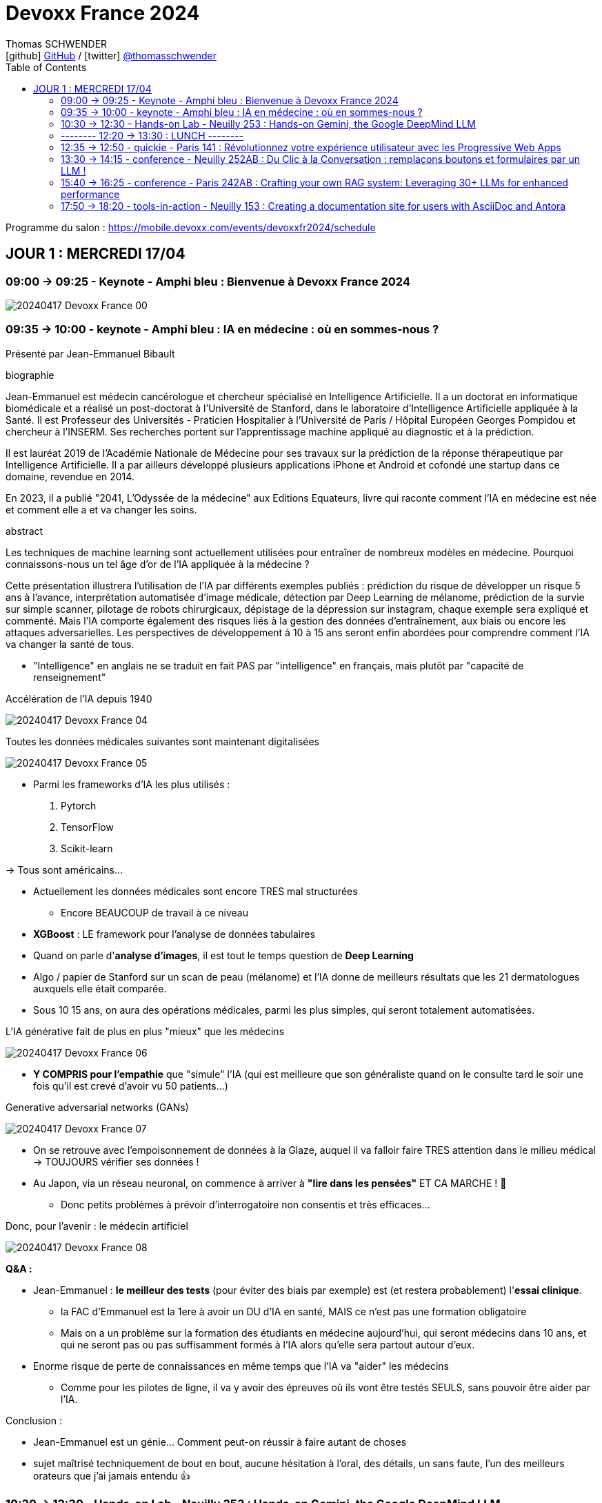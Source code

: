 = Devoxx France 2024
Thomas SCHWENDER <icon:github[] https://github.com/Ardemius/[GitHub] / icon:twitter[role="aqua"] https://twitter.com/thomasschwender[@thomasschwender]>
// Handling GitHub admonition blocks icons
ifndef::env-github[:icons: font]
ifdef::env-github[]
:status:
:outfilesuffix: .adoc
:caution-caption: :fire:
:important-caption: :exclamation:
:note-caption: :paperclip:
:tip-caption: :bulb:
:warning-caption: :warning:
endif::[]
:imagesdir: ./images
:source-highlighter: highlightjs
:highlightjs-languages: asciidoc
// We must enable experimental attribute to display Keyboard, button, and menu macros
:experimental:
// Next 2 ones are to handle line breaks in some particular elements (list, footnotes, etc.)
:lb: pass:[<br> +]
:sb: pass:[<br>]
// check https://github.com/Ardemius/personal-wiki/wiki/AsciiDoctor-tips for tips on table of content in GitHub
:toc: macro
:toclevels: 2
// To number the sections of the table of contents
//:sectnums:
// Add an anchor with hyperlink before the section title
:sectanchors:
// To turn off figure caption labels and numbers
:figure-caption!:
// Same for examples
//:example-caption!:
// To turn off ALL captions
// :caption:

toc::[]

Programme du salon : https://mobile.devoxx.com/events/devoxxfr2024/schedule

== JOUR 1 : MERCREDI 17/04

=== 09:00 -> 09:25 - Keynote - Amphi bleu : Bienvenue à Devoxx France 2024

image:20240417_Devoxx-France_00.jpg[]

=== 09:35 -> 10:00 - keynote - Amphi bleu : IA en médecine : où en sommes-nous ?

Présenté par Jean-Emmanuel Bibault

.biographie
--
Jean-Emmanuel est médecin cancérologue et chercheur spécialisé en Intelligence Artificielle. 
Il a un doctorat en informatique biomédicale et a réalisé un post-doctorat à l'Université de Stanford, dans le laboratoire d'Intelligence Artificielle appliquée à la Santé. 
Il est Professeur des Universités - Praticien Hospitalier à l'Université de Paris / Hôpital Européen Georges Pompidou et chercheur à l'INSERM. Ses recherches portent sur l'apprentissage machine appliqué au diagnostic et à la prédiction. 

Il est lauréat 2019 de l'Académie Nationale de Médecine pour ses travaux sur la prédiction de la réponse thérapeutique par Intelligence Artificielle. Il a par ailleurs développé plusieurs applications iPhone et Android et cofondé une startup dans ce domaine, revendue en 2014.

En 2023, il a publié "2041, L'Odyssée de la médecine" aux Editions Equateurs, livre qui raconte comment l'IA en médecine est née et comment elle a et va changer les soins.
--

.abstract
--
Les techniques de machine learning sont actuellement utilisées pour entraîner de nombreux modèles en médecine. Pourquoi connaissons-nous un tel âge d'or de l'IA appliquée à la médecine ? 

Cette présentation illustrera l'utilisation de l'IA par différents exemples publiés : prédiction du risque de développer un risque 5 ans à l'avance, interprétation automatisée d'image médicale, détection par Deep Learning de mélanome, prédiction de la survie sur simple scanner, pilotage de robots chirurgicaux, dépistage de la dépression sur instagram, chaque exemple sera expliqué et commenté. Mais l'IA comporte également des risques liés à la gestion des données d'entraînement, aux biais ou encore les attaques adversarielles. Les perspectives de développement à 10 à 15 ans seront enfin abordées pour comprendre comment l'IA va changer la santé de tous.
--

* "Intelligence" en anglais ne se traduit en fait PAS par "intelligence" en français, mais plutôt par "capacité de renseignement"

.Accélération de l'IA depuis 1940
image:20240417_Devoxx-France_04.jpg[]

.Toutes les données médicales suivantes sont maintenant digitalisées
image:20240417_Devoxx-France_05.jpg[]

* Parmi les frameworks d'IA les plus utilisés : 
    1. Pytorch
    2. TensorFlow
    3. Scikit-learn

-> Tous sont américains...

* Actuellement les données médicales sont encore TRES mal structurées 
    ** Encore BEAUCOUP de travail à ce niveau    

* *XGBoost* : LE framework pour l'analyse de données tabulaires

* Quand on parle d'*analyse d'images*, il est tout le temps question de *Deep Learning*

* Algo / papier de Stanford sur un scan de peau (mélanome) et l'IA donne de meilleurs résultats que les 21 dermatologues auxquels elle était comparée.

* Sous 10 15 ans, on aura des opérations médicales, parmi les plus simples, qui seront totalement automatisées.

.L'IA générative fait de plus en plus "mieux" que les médecins
image:20240417_Devoxx-France_06.jpg[]

* *Y COMPRIS pour l'empathie* que "simule" l'IA (qui est meilleure que son généraliste quand on le consulte tard le soir une fois qu'il est crevé d'avoir vu 50 patients...)

.Generative adversarial networks (GANs)
image:20240417_Devoxx-France_07.jpg[]

* On se retrouve avec l'empoisonnement de données à la Glaze, auquel il va falloir faire TRES attention dans le milieu médical -> TOUJOURS vérifier ses données !

* Au Japon, via un réseau neuronal, on commence à arriver à *"lire dans les pensées"* ET CA MARCHE ! 🤯
    ** Donc petits problèmes à prévoir d'interrogatoire non consentis et très efficaces...

Donc, pour l'avenir : le médecin artificiel

image:20240417_Devoxx-France_08.jpg[]

*Q&A :* 

* Jean-Emmanuel : *le meilleur des tests* (pour éviter des biais par exemple) est (et restera probablement) l'*essai clinique*.
    ** la FAC d'Emmanuel est la 1ere à avoir un DU d'IA en santé, MAIS ce n'est pas une formation obligatoire
    ** Mais on a un problème sur la formation des étudiants en médecine aujourd'hui, qui seront médecins dans 10 ans, et qui ne seront pas ou pas suffisamment formés à l'IA alors qu'elle sera partout autour d'eux.

* Enorme risque de perte de connaissances en même temps que l'IA va "aider" les médecins
    ** Comme pour les pilotes de ligne, il va y avoir des épreuves où ils vont être testés SEULS, sans pouvoir être aider par l'IA.

Conclusion : 

    * Jean-Emmanuel est un génie... Comment peut-on réussir à faire autant de choses
    * sujet maîtrisé techniquement de bout en bout, aucune hésitation à l'oral, des détails, un sans faute, l'un des meilleurs orateurs que j'ai jamais entendu 👍

=== 10:30 -> 12:30 - Hands-on Lab - Neuilly 253 : Hands-on Gemini, the Google DeepMind LLM

* Présenté par Google : Mete Atamel, Valentin Deleplace
    ** Le workshop a été conçu par Guillaume LAFORGE
    ** Tous les 3 sont developer advocates chez Google

.abstract
--
In this hands-on workshop, you will get to code using Gemini, the new Large Language Model from Google DeepMind. 

You will first start by familiarizing yourself with the model's capabilities. Then you will use Gemini in different concrete cases, such as extracting data from unstructured text, document classification, but also searching your own documents, or how to supplement the model by integrating the call to external APIs.

The workshop will be conducted using the Java language and the LangChain4j library. Come equipped with a laptop. We will code together in the cloud, no need for any special installation on your machine.
--

.Ressources pour le Hands-on Lab
image:20240417_Devoxx-France_09.jpg[]

    * URL : https://bit.ly/gemini-devoxx-2024
        ** codelab : https://codelabs.developers.google.com/codelabs/gemini-java-developers
        ** repo : https://github.com/glaforge/gemini-workshop-for-java-developers/tree/main
        ** Google Cloud Console : https://console.cloud.google.com/

==== Partie théorique

.Définition du AI landscape
image:20240417_Devoxx-France_10.jpg[]

* On commence à différencier dans l'IA gen "Image Gen" et "LLMs"
    ** Aujourd'hui, on focus sur la partie "LLM"

.Evolution des LLMs depuis l'invention des Transformer par Google en 2017
image:20240417_Devoxx-France_11.jpg[]

-> Encore une fois, on se réfère aux graphes de *LifeArchitect.ai* pour la comparaison des modèles

.Google (Cloud) Lanscape for AI
image:20240417_Devoxx-France_12.jpg[]

* Aujourd'hui : 
    ** Duet AI, Bard -> Gemini
    ** PaLM  (devenu un ancien modèle) -> Gemini
    ** MakerSuite -> Google AI Studio

.Gemini is an umbrella brand for Google for all their Gemini products
image:20240417_Devoxx-France_13.jpg[]

* Gemini is a brand AND a model
    ** a multimodal model

.Gemini 1.5 characteristics
image:20240417_Devoxx-France_14.jpg[]

* ET il y a une *version opensource de Gemini* : *Gemma*
    ** qu'on peut utiliser dans son propre cluster Kubernetes
    ** Gemma : open weights model derived from Gemini

* You can use Gemini from *Google AI Studio* or *Vertex AI* in Google Cloud
    ** Google AI Studio and Vertex AI sont 2 produits différents, bien distincts

* -> Dans ce workshop, nous allons utiliser *Vertex AI* dans Google Cloud.
    ** Et *LangChain4j*

==== Workshop

image:20240417_Devoxx-France_15.jpg[]
image:20240417_Devoxx-France_16.jpg[]

Etape 3 : Preparing your development environment

    * Pas besoin de la version 21 de Java pour ce workshop
    * On va se servir du *Cloud Code Editor* (un VSCode like dans le Cloud)

image:20240417_Devoxx-France_17.jpg[]
image:20240417_Devoxx-France_18.jpg[]

Etape 4 : First call to the Gemini model

image:20240417_Devoxx-France_19.jpg[]

IMPORTANT: les LLMs sont stateless : si on ne fait "rien", par défaut les LLMs ne se "souviennent" pas des précédents prompts.

IMPORTANT: Même avec une température de 0, il n'y a PAS de "vraie" garantie d'avoir le même résultat en appelant 2 fois le même prompt.

Etape 5 : Chat with Gemini

Attention, avec `MessageWindowChatMemory.builder().maxMessages(20)` on peut garder les 20 derniers messages.

Etape 6 : Multimodality with Gemini

Etape 7 : Extract structured information from unstructured text

    * Et là on se rend compte d'un des problèmes de l'IA gen : +
    Toutes les personnes du workshop ont la même erreur, y compris les speakers : 
+
[source, bash]
----
Exception in thread "main" com.google.gson.JsonSyntaxException: java.lang.IllegalStateException: Expected BEGIN_OBJECT but was STRING at line 1 column 1 path $
        at com.google.gson.internal.bind.ReflectiveTypeAdapterFactory$Adapter.read(ReflectiveTypeAdapterFactory.java:397)
        at com.google.gson.Gson.fromJson(Gson.java:1227)
        at com.google.gson.Gson.fromJson(Gson.java:1137)
        at com.google.gson.Gson.fromJson(Gson.java:1047)
        at com.google.gson.Gson.fromJson(Gson.java:982)
        at dev.langchain4j.internal.GsonJsonCodec.fromJson(GsonJsonCodec.java:66)
        at dev.langchain4j.internal.Json.fromJson(Json.java:79)
        at dev.langchain4j.service.ServiceOutputParser.parse(ServiceOutputParser.java:87)
        at dev.langchain4j.service.DefaultAiServices$1.invoke(DefaultAiServices.java:179)
        at gemini.workshop.$Proxy2.extractPerson(Unknown Source)
        at gemini.workshop.ExtractData.main(ExtractData.java:56)
Caused by: java.lang.IllegalStateException: Expected BEGIN_OBJECT but was STRING at line 1 column 1 path $
        at com.google.gson.stream.JsonReader.beginObject(JsonReader.java:393)
        at com.google.gson.internal.bind.ReflectiveTypeAdapterFactory$Adapter.read(ReflectiveTypeAdapterFactory.java:386)
        ... 10 more

FAILURE: Build failed with an exception.
----

    * -> En fait, le JSON généré par le LLM doit être "mauvais" depuis aujourd'hui, il doit manquer le tout 1er "{" du doc, d'où le "Expected BEGIN_OBJECT but was STRING"
        ** OR, "hier cela marchait" cf les speakers
        ** MAIS il n'y a aucune garantie d'avoir 2 fois le même résultat (completion) avec un LLM, d'où le problème

    * "MORALITE" : *importance de la programmation défensive avec un LLM !*
        ** La completion d'hier n'est PAS garantie aujourd'hui, il faut donc S'ASSURER que la completion matche toujours les critères attendus

Etape 8 : Structure prompts with prompt templates

Etape 9 : Text classification with few-shot prompting

Etape 10 : RAG

The document is split in chunks thanks to the DocumentSplitters class. It is going to split the text of the PDF file into snippets of 500 characters, with an overlap of 100 characters (with the following chunk, to avoid cutting words or sentences, in bits and pieces).

Etape 11 : Function calling

=== -------- 12:20 -> 13:30 : LUNCH --------

=== 12:35 -> 12:50 - quickie - Paris 141 : Révolutionnez votre expérience utilisateur avec les Progressive Web Apps

Présenté par Khadija ABDELOUALI de Ippon

.abstract
--
Révolutionner le monde du web en créant une nouvelle génération d'applications « progressives » et proposer une alternative aux applications natives 📱 avec une seule et unique base de code : tel est l'enjeu des PWAs.
Entre l'essor du mobile et l'envol des OS divers et variés, les coûts de développement pour chaque plateforme 💶, la consommation des ressources ainsi que la procédure de validation sur les différents app stores deviennent des challenges primordiaux auxquels il faut apporter une réponse de toute urgence🚨.
La solution « Progressive Web App » apparut ainsi pour la première fois en 2015 et a depuis été largement adoptée par Starbucks, Pinterest, Uber, …
Alors, le pari des PWAs a-t-il été remporté 🏆?
📢 Pour le savoir, ne manquez surtout pas cette conférence, où nous plongerons dans les fondamentaux de cette technologie révolutionnaire et découvrirons également comment les PWAs combinent le meilleur des sites web 🌐 et des applications mobiles 📱, afin d'offrir une expérience utilisateur sans précédent 👨‍💻.
--

* Les PWA : créées par Google en 2015

Avantages : 

    * réduction des coûts
    * facilité de distribution : pas besoin de passer par les stores Google ou Apple
    * disponibilités des ressources : plus de facilité à trouver des devs web (hors mobile)
    * économie d'énergie
    * mise à jour optimisées : on ne récupére QUE les fichiers mis à jour, pas la peine de packager une application entière

.Passage de Starbucks d'une application mobile à une PWA
image:20240417_Devoxx-France_20.jpg[]

image:20240417_Devoxx-France_21.jpg[]

* C'est le *manifest* et le *service worker* de la PWA qui indiquent au navigateur que c'est une "application" qu'il doit installer

.Lighthouse permet d'évaluer l'adéquation de l'application web aux critères techniques pour être une PWA.
image:20240417_Devoxx-France_22.jpg[]
image:20240417_Devoxx-France_23.jpg[]

.Conclusion : l'approche pour savoir si on doit faire une PWA
image:20240417_Devoxx-France_24.jpg[]

=== 13:30 -> 14:15 - conference - Neuilly 252AB : Du Clic à la Conversation : remplaçons boutons et formulaires par un LLM !

Présenté par Marie-Alice Blete, Softeam engineer chez Worldline

.abstract
--
Préparez-vous à voyager dans le domaine de l'interaction homme/machine. 
Vous connaissez la première révolution : la souris et l'interface graphique ? Nous sommes désormais à l'ère de la deuxième révolution : l'interaction en langage naturel grâce a l'intelligence artificielle.

Dans cette présentation, nous allons metamorphoser une application standard en une application basée sur un LLM. Dites adieu aux boutons et formulaires car nous nous apprêtons à réécrire les règles de l'interface utilisateur !

Nous débuterons par les bases, avec un bref rappel des principes de LLM, suivi d'une première solution exploitant l'*API OpenAI*. 
Ensuite, nous verrons deux autres solutions plus avancées, dont une comprenant l'utilisation d'agents avec le framework *LangChain*.

À la fin de cette présentation, vous disposerez de toutes les connaissances nécessaires pour vous lancer. Vous aurez également une liste d'astuces, de conseils, ainsi qu'une bonne compréhension des écueils pour intégrer des LLM dans vos developpements. Passons du clic à la conversation !
--

* Les LLMs sont la 2e révolution dans l'interaction homme / machine
    ** La 1ere étant l'invention de la souris

.LLMs : ceux dispo via une API et ceux à déployer soi-même
image:20240417_Devoxx-France_25.jpg[]

* Nouveau rappel : les LLMs sont *STATELESS* +
-> Ils ne se "rappellent" les précédentes interactions

.Interaction et conversation
[NOTE]
====
* 1 *interaction* = 1 paire de question / réponse
* 1 *conversation* est un ensemble d'interactions
====

Problématique : remplacer une IHM et toutes ces pop-up nestées par un LLM...

NOTE: les demo de Marie-Alice semble être sur "venv" Python

* 1ere solution : *tout remplacer par 1 prompt*

    1. donner le contexte
    2. définir le format de sortie +
    image:20240417_Devoxx-France_26.jpg[]
    image:20240417_Devoxx-France_27.jpg[]
    image:20240417_Devoxx-France_28.jpg[]

    3. donner des instructions précises
    4. prompt de départ

    ** Conclusion : 
        *** pas scalable
        *** confiance ?
        *** maintenance difficile

* 2e solution : *essayer une approche machine à état*

image:20240417_Devoxx-France_29.jpg[]
image:20240417_Devoxx-France_30.jpg[]

    ** les prompts des transitions vont avoir la partie métier
    ** Et on a DE NOUVEAU un "bug" du LLM où le comportement d'aujourd'hui n'est pas celui d'hier, ce qui pose problème

    ** Conclusion : 
        *** XXX
        *** consomme moins de ressources
        *** plus facile à valider

* 3e solution : *utiliser des agents* (LangChain ici)

image:20240417_Devoxx-France_31.jpg[]

    ** *Gradio* utilisé ici pour la demo. +
    -> Parfait pour faire de petites demo, MAIS à ne PAS utiliser en prod...

.Comparaison de ces 3 solutions
image:20240417_Devoxx-France_32.jpg[]

* Dans tous les cas, il FAUT *évaluer les prompts* !
    ** exemple d'outil : *prompt-foo*

* Autre problème : *ce qui était hier ne sera peut-être plus aujourd'hui...* +
-> Un LLM n'est PAS un système déterministe
    ** Il ne faut pas essayer de le rendre complètement déterministe (perte de créativité), mais il faut mettre en place des *process de vérification* +
    image:20240417_Devoxx-France_33.jpg[]
    ** Et si ça ne marche pas, il faut mettre en place des *stratégies de repli* +
    image:20240417_Devoxx-France_34.jpg[]
    ** Exemple de *retry* pour essayer de garantir un "bon" format JSON +
    image:20240417_Devoxx-France_35.jpg[]
    image:20240417_Devoxx-France_36.jpg[]

* Attention au *prompt injection*
    ** mettre un disclaimer car on PEUT se faire "hacker"

* Gestion du *coût*
    ** utiliser un cache pour les questions fréquentes
    ** XXX

* Attention à la confidentialité des données ! 
    ** OpenAI est aux US, voulez-vous, pouvez-vous envoyer les données de vos clients là-bas ?

Conclusion : 

    * de bonnes explications et astuces à récupérer !

.Ressources
image:20240417_Devoxx-France_37.jpg[]

    * Tout le code et les slides sont dispo sur https://github.com/malywut/clicks2conversations

=== 15:40 -> 16:25 - conference - Paris 242AB : Crafting your own RAG system: Leveraging 30+ LLMs for enhanced performance

Présenté par Stephan Janssen, créateur de Devoxx (Belgique, l'original)

.abstract
--
In this talk you'll learn how to set up a RAG (Retrieval-Augmented Generation) system against 30+ different Large Language Models using Java.

We'll show you step-by-step how to ingest documents, choose the best text splitter strategies, find similar documents, answer questions, and create a chatbot.

Then, we'll see how to test and compare different AI models, both from open sources and private ones, and whether they are stored on your own computer or accessed online.
You'll walk away knowing how to setup a well balanced RAG system using Java and the best performing and/or cheapest LLM.
--

* How many talks did Brian Goetz give at Devoxx Belgium ? 
* How many presentation did Brian Goetz give at Devoxx Belgium ? 
    ** eh bien, notre LLM nous donne 2 réponses différentes...

.Architecture d'un RAG par Stéphane Janssen
image:20240417_Devoxx-France_39.jpg[]

* ReRanker : NON semantic (IA) sort

* LLM providers locally running on your laptop : 
    ** Ollama
    ** LM Studio
    ** GPT4All
    ** Apple MLX

* LLM providers online :
    ** OpenAI
    ** Claude
    ** Groq

image:20240417_Devoxx-France_40.jpg[]

-> Tous sont supportés par LangChain (à vérifier !)

.Stéphane a développé sa propre BM25 (ReRanker) Java implementation, en 1 we en se faisant aider de ChatGPT et Claude
image:20240417_Devoxx-France_38.jpg[]

* et son implémentation BM25 est gratuite...

.Import Data (Ingestion) : extract data from "content"
image:20240417_Devoxx-France_41.jpg[]

* *To Split or... Not to split* ?!
    ** des contects qui montent maintenant au 1M de tokens...
    ** from 0.10$ to 120$ for 1M tokens
    ** milliseconds to minutes (10 min pour 1M tokens)
    ** Be aware : "context injection" does reduce hallucinations

.Advanced Splitting Strategies
image:20240417_Devoxx-France_42.jpg[]

-> Regarder le talk de *Text Splitting* de *Greg Kamradt* : +
https://www.youtube.com/watch?v=8OJC21T2SL4

* Importance capitale de l'embedding
    ** et plusieurs modèles pour faire de l'embedding sont dispo

.Vector Databases
image:20240417_Devoxx-France_43.jpg[]
image:20240417_Devoxx-France_44.jpg[]

* Regarder le très bon talk sur le Vector DB de *Alexander Chatzizacharias* : +
https://www.youtube.com/watch?v=W-i8bcxkXok

* On ne peut pas utiliser PostgrePG pour de l'embedding avec OpenAI, car il ne supporte que 2000 dimensions quand OpenAI en utilise 3000 (A VERIFIER)

.Stéphane a également développé, car manquant, LangChain4J-cohere (Langchain4J compliant Cohere embedding model)
image:20240417_Devoxx-France_45.jpg[]

    * https://github.com/stephanj/langchain4j-cohere
    * Gemini : "Cohere is a novel approach to representing text data that aims to capture both semantic and syntactic information in a more effective way compared to traditional embedding methods."

.Conclusion and lessons learned
image:20240417_Devoxx-France_46.jpg[]

* Embeddings models have an *input limit*
* the bigger the embedding dimensions the higher the hosting cost
* multi language embedding is a thing
* QUALITY of your embedding influences the QUALITY of your results

* Stéphane a écrit le plugin "Devoxx Genie" pour IntelliJ

image:20240417_Devoxx-France_47.jpg[]
image:20240417_Devoxx-France_48.jpg[]

-> Et Claude 3 Opus donne apparemment des résultats exceptionnels

image:20240417_Devoxx-France_49.jpg[]

* Ressources GitHub du talk : 
    ** https://github.com/stephanj/rag-genie
    ** https://github.com/devoxx/devoxxgenieIDEAplugin

Conclusion : 

    * Comme Jean-Emmanuel, Stéphane est vraiment impressionnant quand on voit tout ce qu'il arrive à créer en si peu de temps

=== 17:50 -> 18:20 - tools-in-action - Neuilly 153 : Creating a documentation site for users with AsciiDoc and Antora

Présenté par Alexander Schwartz, Principal Software Engineer at Red Hat

.abstract
--
Documentation for a software project is essential for users, administrator and developers alike: Users need to find the right tutorials, reference documentation and answers to their questions, administrators need to know how to install and operator the software, while developers need other documents to get started contributing, and share concepts and architectures for fellow contributors.

The tool Antora simplifies the process by creating documentation websites from AsciiDoc sources stored in Git repositories. Users can browse the generated website and select the version matching the software they use. Navigation outlines, search and cross-references between pages allow users to find answers to their questions. Several open-source software projects like Camel, Debezium and Couchbase use this solution.
For developers it is normal to develop software in collaboration using their IDE and a version control system like Git. The same type of collaboration is possible when all documentation is versioned in a markup-format like AsciiDoc.

This talk presents the basics of an Antora setup and walks through all the steps from editing content in the IDE to updating the documentation site using continuous integration and delivery.
--

URL : https://docs.antora.org

.Sommaire du talk
image:20240417_Devoxx-France_53.jpg[]

1. How users search for informations

    * *Every page is "page one"* : +
    image:20240417_Devoxx-France_50.jpg[]

2. How AsciiDoc and Antora help

    ** Antora provides publishing tools and documentation structure +
    image:20240417_Devoxx-France_51.jpg[]

    ** AsciiDoc is the language, AsciiDoctor is a toolchain 
    image:20240417_Devoxx-France_52.jpg[]

3. Setting up Antora

.Antora structure
image:20240417_Devoxx-France_54.jpg[]

.Antora process
image:20240417_Devoxx-France_55.jpg[]

* Antora va permettre la génération d'un site statique (logique)

1. définition des rôles for Antora
2. first steps de configuration d'Antora +
image:20240417_Devoxx-France_56.jpg[]

Conclusion : 

    * Le talk passe pas mal de temps à présenter AsciiDoc, et je n'arrive pas trop à voir l'intérêt d'Antora rapport à AsciiDoc et AsciiDoctor seuls








